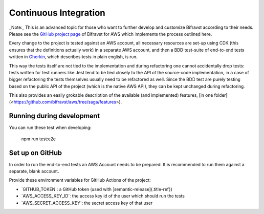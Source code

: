 ================================================================================
Continuous Integration
================================================================================

\    \_Note:\_ This is an advanced topic for those who want to further
develop and \    customize Bifravst according to their needs. Please see
the \    `GitHub project page <https://github.com/bifravst/aws/>`_ of
Bifravst for AWS \    which implements the process outlined here.

Every change to the project is tested against an AWS account, all
necessary resources are set-up using CDK (this ensures that the
definitions actually work) in a separate AWS account, and then a BDD
test-suite of end-to-end tests written in
`Gherkin <https://cucumber.io/docs/gherkin/>`_, which describes tests
in plain english, is run.

This way the tests itself are not tied to the implementation and during
refactoring one cannot accidentally drop tests: tests written for test
runners like Jest tend to be tied closely to the API of the source-code
implementation, in a case of bigger refactoring the tests themselves
usually need to be refactored as well. Since the BDD test are purely
testing based on the public API of the project (which is the native AWS
API), they can be kept unchanged during refactoring.

This also provides an easily grokable description of the available (and
implemented) features, \[in one
folder\](<https://github.com/bifravst/aws/tree/saga/features>).

Running during development
================================================================================

You can run these test when developing:

    npm run test:e2e

Set up on GitHub
================================================================================

In order to run the end-to-end tests an AWS Account needs to be
prepared. It is recommended to run them against a separate, blank
account.

Provide these environment variables for GitHub Actions of the project:

-   \`GITHUB_TOKEN\`: a GitHub token (used with
    [semantic-release]{.title-ref})
-   \`AWS_ACCESS_KEY_ID\`: the access key id of the user which should
    run the tests
-   \`AWS_SECRET_ACCESS_KEY\`: the secret access key of that user
